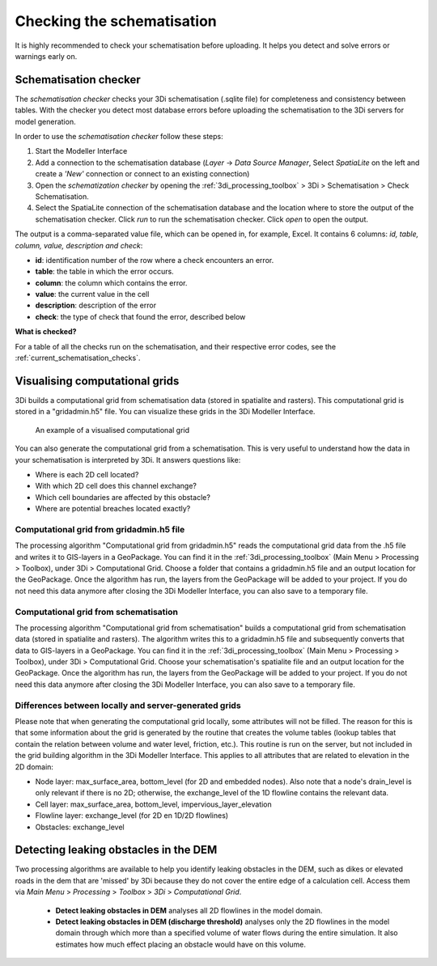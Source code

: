.. _checking_model:

Checking the schematisation
===================================

It is highly recommended to check your schematisation before uploading. It helps you detect and solve errors or warnings early on.

.. _schematisationchecker:

Schematisation checker
-------------------------

The *schematisation checker* checks your 3Di schematisation (.sqlite file) for completeness and consistency between tables. 
With the checker you detect most database errors before uploading the schematisation to the 3Di servers for model generation.

In order to use the *schematisation checker* follow these steps:

1. Start the Modeller Interface
2. Add a connection to the schematisation database (*Layer* -> *Data Source Manager*, Select *SpatiaLite* on the left and create a *'New'* connection or connect to an existing connection)
3. Open the *schematization checker* by opening the :ref:`3di_processing_toolbox` > 3Di > Schematisation > Check Schematisation.
4. Select the SpatiaLite connection of the schematisation database and the location where to store the output of the schematisation checker. Click *run* to run the schematisation checker. Click *open* to open the output.

The output is a comma-separated value file, which can be opened in, for example, Excel. It contains 6 columns: *id, table, column, value, description and check*:

- **id**: identification number of the row where a check encounters an error.
- **table**: the table in which the error occurs.
- **column**: the column which contains the error.
- **value**: the current value in the cell
- **description**: description of the error
- **check**: the type of check that found the error, described below

**What is checked?**

For a table of all the checks run on the schematisation, and their respective error codes, see the :ref:`current_schematisation_checks`.

.. TODO: kopje hieronder aanpassen als 3di toolbox plugin af is en zorgen dat deze uitleg dan daar staat.


Visualising computational grids
--------------------------------

3Di builds a computational grid from schematisation data (stored in spatialite and rasters). This computational grid is stored in a "gridadmin.h5" file. You can visualize these grids in the 3Di Modeller Interface.


.. figure:: image/d_computational_grid.png

    An example of a visualised computational grid



You can also generate the computational grid from a schematisation. This is very useful to understand how the data in your schematisation is interpreted by 3Di. It answers questions like: 

- Where is each 2D cell located? 

- With which 2D cell does this channel exchange? 

- Which cell boundaries are affected by this obstacle?

- Where are potential breaches located exactly?

Computational grid from gridadmin.h5 file
^^^^^^^^^^^^^^^^^^^^^^^^^^^^^^^^^^^^^^^^^^
The processing algorithm "Computational grid from gridadmin.h5" reads the computational grid data from the .h5 file and writes it to GIS-layers in a GeoPackage. You can find it in the :ref:`3di_processing_toolbox` (Main Menu > Processing > Toolbox), under 3Di > Computational Grid. Choose a folder that contains a gridadmin.h5 file and an output location for the GeoPackage. Once the algorithm has run, the layers from the GeoPackage will be added to your project. If you do not need this data anymore after closing the 3Di Modeller Interface, you can also save to a temporary file. 

Computational grid from schematisation
^^^^^^^^^^^^^^^^^^^^^^^^^^^^^^^^^^^^^^^^^^
The processing algorithm "Computational grid from schematisation" builds a computational grid from schematisation data (stored in spatialite and rasters). The algorithm writes this to a gridadmin.h5 file and subsequently converts that data to GIS-layers in a GeoPackage. You can find it in the :ref:`3di_processing_toolbox` (Main Menu > Processing > Toolbox), under 3Di > Computational Grid. Choose your schematisation's spatialite file and an output location for the GeoPackage. Once the algorithm has run, the layers from the GeoPackage will be added to your project. If you do not need this data anymore after closing the 3Di Modeller Interface, you can also save to a temporary file. 

Differences between locally and server-generated grids
^^^^^^^^^^^^^^^^^^^^^^^^^^^^^^^^^^^^^^^^^^^^^^^^^^^^^^^^
Please note that when generating the computational grid locally, some attributes will not be filled. The reason for this is that some information about the grid is generated by the routine that creates the volume tables (lookup tables that contain the relation between volume and water level, friction, etc.). This routine is run on the server, but not included in the grid building algorithm in the 3Di Modeller Interface. This applies to all attributes that are related to elevation in the 2D domain:

- Node layer: max_surface_area, bottom_level (for 2D and embedded nodes). Also note that a node's drain_level is only relevant if there is no 2D; otherwise, the exchange_level of the 1D flowline contains the relevant data. 

- Cell layer: max_surface_area, bottom_level, impervious_layer_elevation

- Flowline layer: exchange_level (for 2D en 1D/2D flowlines)

- Obstacles: exchange_level

Detecting leaking obstacles in the DEM
--------------------------------------

Two processing algorithms are available to help you identify leaking obstacles in the DEM, such as dikes or elevated roads in the dem that are 'missed' by 3Di because they do not cover the entire edge of a calculation cell. Access them via *Main Menu* > *Processing* > *Toolbox* > *3Di* > *Computational Grid*.

	* **Detect leaking obstacles in DEM** analyses all 2D flowlines in the model domain.
	* **Detect leaking obstacles in DEM (discharge threshold)** analyses only the 2D flowlines in the model domain through which more than a specified volume of water flows during the entire simulation. It also estimates how much effect placing an obstacle would have on this volume.


